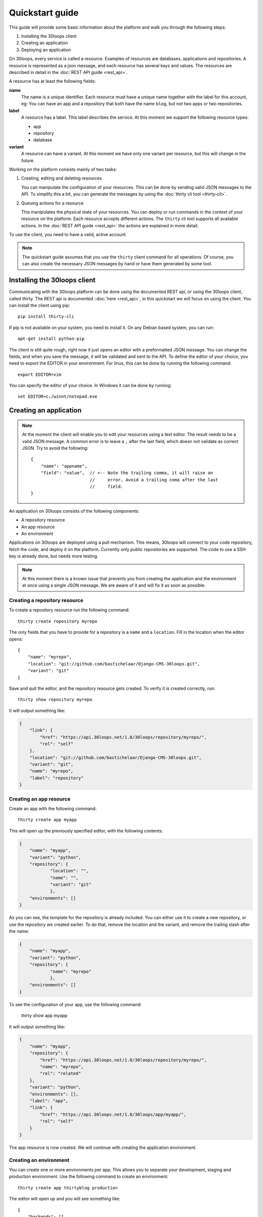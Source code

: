 ================
Quickstart guide
================

This guide will provide some basic information about the platform and walk you 
through the following steps:

#) Installing the 30loops client
#) Creating an application
#) Deploying an application

On 30loops, every service is called a resource. Examples of resources are 
databases, applications and repositories. A resource is represented as a json 
message, and each resource has several keys and values. The resources are 
described in detail in the :doc:`REST API guide <rest_api>`.

A resource has at least the following fields:

**name**
  The name is a unique identifier. Each resource must have a unique name
  together with the label for this account, eg: You can have an app and a
  repository that both have the name ``blog``, but not two apps or two
  repositories.

**label**
  A resource has a label. This label describes the service. At this moment we
  support the following resource types:

  - app
  - repository
  - database

**variant**
  A resource can have a variant. At this moment we have only one variant per
  resource, but this will change in the future.

Working on the platform consists mainly of two tasks:

#) Creating, editing and deleting resources

   You can manipulate the configuration of your resources. This can be done by
   sending valid JSON messages to the API. To simplify this a bit, you can
   generate the messages by using the :doc:`thirty cli tool <thirty-cli>`.

#) Queuing actions for a resource

   This manipulates the physical state of your resources. You can deploy or run
   commands in the context of your resource on the platform. Each resource
   accepts different actions. The ``thirty`` cli tool supports all available
   actions. In the :doc:`REST API guide <rest_api>` the actions are explained
   in more detail.

To use the client, you need to have a valid, active account.

.. note::

    The quickstart guide assumes that you use the ``thirty`` client command for
    all operations. Of course, you can also create the necessary JSON messages 
    by hand or have them generated by some tool.

Installing the 30loops client
=============================

Communicating with the 30loops platform can be done using the documented REST
api, or using the 30loops client, called thirty. The REST api is documented
::doc:`here <rest_api>`, in this quickstart we will focus on using the client. 
You can install the client using pip::

    pip install thirty-cli

If pip is not available on your system, you need to install it. On any Debian
based system, you can run::

    apt-get install python-pip

The client is still quite rough, right now it just opens an editor with a
preformatted JSON message. You can change the fields, and when you save the
message, it will be validated and sent to the API. To define the editor of your
choice, you need to export the EDITOR in your environment. For linux, this can
be done by running the following command::

   export EDITOR=vim

You can specify the editor of your choice. In Windows it can be done by
running::

   set EDITOR=c:/winnt/notepad.exe

Creating an application
=======================

.. note::

    At the moment the client will enable you to edit your resources using a
    text editor. The result needs to be a valid JSON message. A common error is 
    to leave a ``,`` after the last field, which doesn not validate as correct
    JSON. Try to avoid the following::

        {
            "name": "appname",
            "field": "value",  // <-- Note the trailing comma, it will raise an
                               //     error. Avoid a trailing coma after the last
                               //     field.
        }

An application on 30loops consists of the following components:

- A repository resource
- An app resource
- An environment

Applications on 30loops are deployed using a pull mechanism. This means,
30loops will connect to your code repository, fetch the code, and deploy it on
the platform. Currently only public repositories are supported. The code to 
use a SSH key is already done, but needs more testing.

.. note::

    At this moment there is a known issue that prevents you from creating the
    application and the environment at once using a single JSON message. We are 
    aware of it and will fix it as soon as possible.

Creating a repository resource
------------------------------

To create a repository resource run the following command::

    thirty create repository myrepo

The only fields that you have to provide for a repository is a ``name`` and
a ``location``. Fill in the location when the editor opens::

    {
        "name": "myrepo",
        "location": "git://github.com/bastichelaar/Django-CMS-30loops.git",
        "variant": "git"
    }

Save and quit the editor, and the repository resource gets created. To verify
it is created correctly, run::

    thirty show repository myrepo
    
It will output something like:

.. code-block:: js

    {
        "link": {
            "href": "https://api.30loops.net/1.0/30loops/repository/myrepo/", 
            "rel": "self"
        }, 
        "location": "git://github.com/bastichelaar/Django-CMS-30loops.git", 
        "variant": "git", 
        "name": "myrepo", 
        "label": "repository"
    }

Creating an app resource
------------------------

Create an app with the following command::

    thirty create app myapp

This will open up the previously specified editor, with the following contents:

.. code-block:: js

    {
        "name": "myapp",
        "variant": "python",
        "repository": {
                "location": "",
                "name": "",
                "variant": "git"
                },
        "environments": []
    }

As you can see, the template for the repository is already included. You can
either use it to create a new repository, or use the repository we 
created earlier. To do that, remove the location and the variant, and remove 
the trailing slash after the name:

.. code-block:: js

    {
        "name": "myapp",
        "variant": "python",
        "repository": {
                "name": "myrepo"
                },
        "environments": []
    }

To see the configuration of your app, use the following command:

    thirty show app myapp

It will output something like:

.. code-block:: js

    {
        "name": "myapp", 
        "repository": {
            "href": "https://api.30loops.net/1.0/30loops/repository/myrepo/", 
            "name": "myrepo", 
            "rel": "related"
        }, 
        "variant": "python", 
        "environments": [], 
        "label": "app", 
        "link": {
            "href": "https://api.30loops.net/1.0/30loops/app/myapp/", 
            "rel": "self"
        }
    }

The app resource is now created. We will continue with creating the application
environment.

Creating an environment
-----------------------

You can create one or more environments per app. This allows you to separate
your development, staging and production environment. Use the following command
to create an environment::

    thirty create app thirtyblog production

The editor will open up and you will see something like::

    {
        "backends": [],
        "cname_records": [],
        "name": "production",
        "repo_branch": "master",
        "repo_commit": "HEAD",
        "requirements_file": "requirements",
        "install_setup_py": false,
        "flavor": "wsgi",
        "djangoflavor": {
            "auto_syncdb": false,
            "django_project_root": "project",
            "django_settings_module": "settings",
            "inject_db": true
        },
        "wsgiflavor": {
            "wsgi_entrypoint": "",
            "wsgi_project_root": "project"
        }
    }

All fields are explained in more detail in the :doc:`REST API guide <rest_api>`. 
In this quickstart we focus on the relevant entries, that are required to deploy
the app.

The ``backends`` field contains the number of backends per zone. At this
moment we have only one zone:

**eu1**
  The default zone situated in Amsterdam.

The format of the backends field is as following::

    ...
    "backends": [{"region": "eu1", "count": 1}]
    ...

We support two ways of installing application requirements. You can specify a
requirements file, that is used by ``pip`` to install requirements. See the
`pip website`_ for more information on the format of the requirements file. You
have to specify the requirements with the relative path from the root of your
repository.

You can also provide a setup.py file. The deploy action will run a 
``python setup.py install`` to install the requirements. To enable this 
behaviour set::

    ...
    "install_setup_py": True
    ...

At this momentwe support two different flavors of python web apps: Django and 
WSGI. Each flavor has its own set of fields. Pick from your choice of flavor. 
Note that frameworks like flask are run as WSGI apps, and no special support is 
available at this moment. You have to choose one of the two flavors and 
configure its flavor section accordingly. Set the ``flavor`` field to the right 
type:

- `Creating a WSGI flavor`_
- `Creating a Django flavor`_

.. _`pip website`: http://www.pip-installer.org/en/latest/requirements.html

Creating a WSGI flavor
~~~~~~~~~~~~~~~~~~~~~~

To create a WSGI web application configure the environment resource like this::

    ...
    "flavor": "wsgi",
    "wsgiflavor": {
        "wsgi_entrypoint": "",
        "wsgi_project_root": "project"
    }

The ``wsgi_entrypoint`` field defines the entry point for the webserver. The 
format is ``module.path:callable``. The ``wsgi_project_root`` field defines 
the path relative to the repository root where the application is located. 

Creating a Django flavor
~~~~~~~~~~~~~~~~~~~~~~~~

::

    ...
    "flavor": "django",
    "djangoflavor": {
        "django_project_root": "project",
        "django_settings_module": "settings",
        "inject_db": true
    }

The ``django_project_root`` is the directory where the manage.py is located. 
The ``django_settings_module`` is the settings module of the application 
(used for example in ``python manage.py syncdb --settings settings``). 
You can choose to auto inject the database details at the bottom of your 
settings.py with the ``inject_db`` field.

After saving the file, it will be validated and sent to the api. To verify if 
your environment is created correctly, run::

    thirty show app thirtyblog production

As you can see, the database resource is automatically created. Your
application is now ready for deployment.

Deploying an application
========================

Deploying an application is quite simple and fast, just run the following
command::

    thirty deploy myapp production

This will start the deployment on the number of backends you specified. The
client starts polling the logbook immediately. You can also access the logbook
manually by running::

    thirty logbook UUID

Where UUID is the ID of the deployment task.

After a successfull deploy, your application will be available on the specified
DNS name and on 30loops.net, for example
``http://30loops-app-myapp-production.30loops.net``.

Additional support
==================

If you have any questions, please log in on http://help.30loops.net and
submit a ticket. You can also chat with us on #30loops at irc.freenode.net or
mail us at support@30loops.net.
